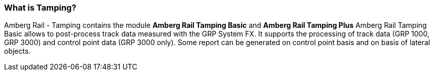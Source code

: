 === What is Tamping?

Amberg Rail - Tamping contains the module *Amberg Rail Tamping Basic* and *Amberg Rail Tamping Plus*
Amberg Rail Tamping Basic allows to post-process track data measured with the GRP System FX. It supports the processing of track data (GRP 1000, GRP 3000) and control point data (GRP 3000 only). Some report can be generated on control point basis and on basis of lateral objects.

